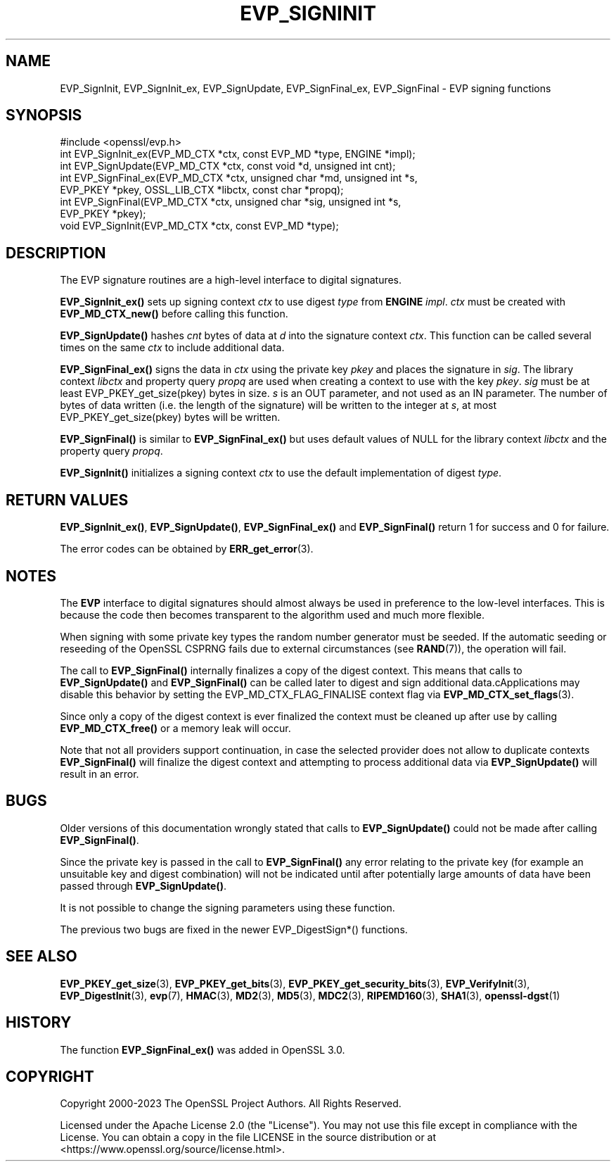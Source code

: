 .\" -*- mode: troff; coding: utf-8 -*-
.\" Automatically generated by Pod::Man 5.01 (Pod::Simple 3.43)
.\"
.\" Standard preamble:
.\" ========================================================================
.de Sp \" Vertical space (when we can't use .PP)
.if t .sp .5v
.if n .sp
..
.de Vb \" Begin verbatim text
.ft CW
.nf
.ne \\$1
..
.de Ve \" End verbatim text
.ft R
.fi
..
.\" \*(C` and \*(C' are quotes in nroff, nothing in troff, for use with C<>.
.ie n \{\
.    ds C` ""
.    ds C' ""
'br\}
.el\{\
.    ds C`
.    ds C'
'br\}
.\"
.\" Escape single quotes in literal strings from groff's Unicode transform.
.ie \n(.g .ds Aq \(aq
.el       .ds Aq '
.\"
.\" If the F register is >0, we'll generate index entries on stderr for
.\" titles (.TH), headers (.SH), subsections (.SS), items (.Ip), and index
.\" entries marked with X<> in POD.  Of course, you'll have to process the
.\" output yourself in some meaningful fashion.
.\"
.\" Avoid warning from groff about undefined register 'F'.
.de IX
..
.nr rF 0
.if \n(.g .if rF .nr rF 1
.if (\n(rF:(\n(.g==0)) \{\
.    if \nF \{\
.        de IX
.        tm Index:\\$1\t\\n%\t"\\$2"
..
.        if !\nF==2 \{\
.            nr % 0
.            nr F 2
.        \}
.    \}
.\}
.rr rF
.\" ========================================================================
.\"
.IX Title "EVP_SIGNINIT 3ossl"
.TH EVP_SIGNINIT 3ossl 2024-08-11 3.3.1 OpenSSL
.\" For nroff, turn off justification.  Always turn off hyphenation; it makes
.\" way too many mistakes in technical documents.
.if n .ad l
.nh
.SH NAME
EVP_SignInit, EVP_SignInit_ex, EVP_SignUpdate,
EVP_SignFinal_ex, EVP_SignFinal
\&\- EVP signing functions
.SH SYNOPSIS
.IX Header "SYNOPSIS"
.Vb 1
\& #include <openssl/evp.h>
\&
\& int EVP_SignInit_ex(EVP_MD_CTX *ctx, const EVP_MD *type, ENGINE *impl);
\& int EVP_SignUpdate(EVP_MD_CTX *ctx, const void *d, unsigned int cnt);
\& int EVP_SignFinal_ex(EVP_MD_CTX *ctx, unsigned char *md, unsigned int *s,
\&                      EVP_PKEY *pkey, OSSL_LIB_CTX *libctx, const char *propq);
\& int EVP_SignFinal(EVP_MD_CTX *ctx, unsigned char *sig, unsigned int *s,
\&                   EVP_PKEY *pkey);
\&
\& void EVP_SignInit(EVP_MD_CTX *ctx, const EVP_MD *type);
.Ve
.SH DESCRIPTION
.IX Header "DESCRIPTION"
The EVP signature routines are a high-level interface to digital
signatures.
.PP
\&\fBEVP_SignInit_ex()\fR sets up signing context \fIctx\fR to use digest
\&\fItype\fR from \fBENGINE\fR \fIimpl\fR. \fIctx\fR must be created with
\&\fBEVP_MD_CTX_new()\fR before calling this function.
.PP
\&\fBEVP_SignUpdate()\fR hashes \fIcnt\fR bytes of data at \fId\fR into the
signature context \fIctx\fR. This function can be called several times on the
same \fIctx\fR to include additional data.
.PP
\&\fBEVP_SignFinal_ex()\fR signs the data in \fIctx\fR using the private key
\&\fIpkey\fR and places the signature in \fIsig\fR. The library context \fIlibctx\fR and
property query \fIpropq\fR are used when creating a context to use with the key
\&\fIpkey\fR. \fIsig\fR must be at least \f(CWEVP_PKEY_get_size(pkey)\fR bytes in size.
\&\fIs\fR is an OUT parameter, and not used as an IN parameter.
The number of bytes of data written (i.e. the length of the signature)
will be written to the integer at \fIs\fR, at most \f(CWEVP_PKEY_get_size(pkey)\fR
bytes will be written.
.PP
\&\fBEVP_SignFinal()\fR is similar to \fBEVP_SignFinal_ex()\fR but uses default
values of NULL for the library context \fIlibctx\fR and the property query \fIpropq\fR.
.PP
\&\fBEVP_SignInit()\fR initializes a signing context \fIctx\fR to use the default
implementation of digest \fItype\fR.
.SH "RETURN VALUES"
.IX Header "RETURN VALUES"
\&\fBEVP_SignInit_ex()\fR, \fBEVP_SignUpdate()\fR, \fBEVP_SignFinal_ex()\fR and
\&\fBEVP_SignFinal()\fR return 1 for success and 0 for failure.
.PP
The error codes can be obtained by \fBERR_get_error\fR\|(3).
.SH NOTES
.IX Header "NOTES"
The \fBEVP\fR interface to digital signatures should almost always be used in
preference to the low-level interfaces. This is because the code then becomes
transparent to the algorithm used and much more flexible.
.PP
When signing with some private key types the random number generator must
be seeded. If the automatic seeding or reseeding of the OpenSSL CSPRNG fails
due to external circumstances (see \fBRAND\fR\|(7)), the operation will fail.
.PP
The call to \fBEVP_SignFinal()\fR internally finalizes a copy of the digest context.
This means that calls to \fBEVP_SignUpdate()\fR and \fBEVP_SignFinal()\fR can be called
later to digest and sign additional data.cApplications may disable this
behavior by setting the EVP_MD_CTX_FLAG_FINALISE context flag via
\&\fBEVP_MD_CTX_set_flags\fR\|(3).
.PP
Since only a copy of the digest context is ever finalized the context must
be cleaned up after use by calling \fBEVP_MD_CTX_free()\fR or a memory leak
will occur.
.PP
Note that not all providers support continuation, in case the selected
provider does not allow to duplicate contexts \fBEVP_SignFinal()\fR will
finalize the digest context and attempting to process additional data via
\&\fBEVP_SignUpdate()\fR will result in an error.
.SH BUGS
.IX Header "BUGS"
Older versions of this documentation wrongly stated that calls to
\&\fBEVP_SignUpdate()\fR could not be made after calling \fBEVP_SignFinal()\fR.
.PP
Since the private key is passed in the call to \fBEVP_SignFinal()\fR any error
relating to the private key (for example an unsuitable key and digest
combination) will not be indicated until after potentially large amounts of
data have been passed through \fBEVP_SignUpdate()\fR.
.PP
It is not possible to change the signing parameters using these function.
.PP
The previous two bugs are fixed in the newer EVP_DigestSign*() functions.
.SH "SEE ALSO"
.IX Header "SEE ALSO"
\&\fBEVP_PKEY_get_size\fR\|(3), \fBEVP_PKEY_get_bits\fR\|(3),
\&\fBEVP_PKEY_get_security_bits\fR\|(3),
\&\fBEVP_VerifyInit\fR\|(3),
\&\fBEVP_DigestInit\fR\|(3),
\&\fBevp\fR\|(7), \fBHMAC\fR\|(3), \fBMD2\fR\|(3),
\&\fBMD5\fR\|(3), \fBMDC2\fR\|(3), \fBRIPEMD160\fR\|(3),
\&\fBSHA1\fR\|(3), \fBopenssl\-dgst\fR\|(1)
.SH HISTORY
.IX Header "HISTORY"
The function \fBEVP_SignFinal_ex()\fR was added in OpenSSL 3.0.
.SH COPYRIGHT
.IX Header "COPYRIGHT"
Copyright 2000\-2023 The OpenSSL Project Authors. All Rights Reserved.
.PP
Licensed under the Apache License 2.0 (the "License").  You may not use
this file except in compliance with the License.  You can obtain a copy
in the file LICENSE in the source distribution or at
<https://www.openssl.org/source/license.html>.
